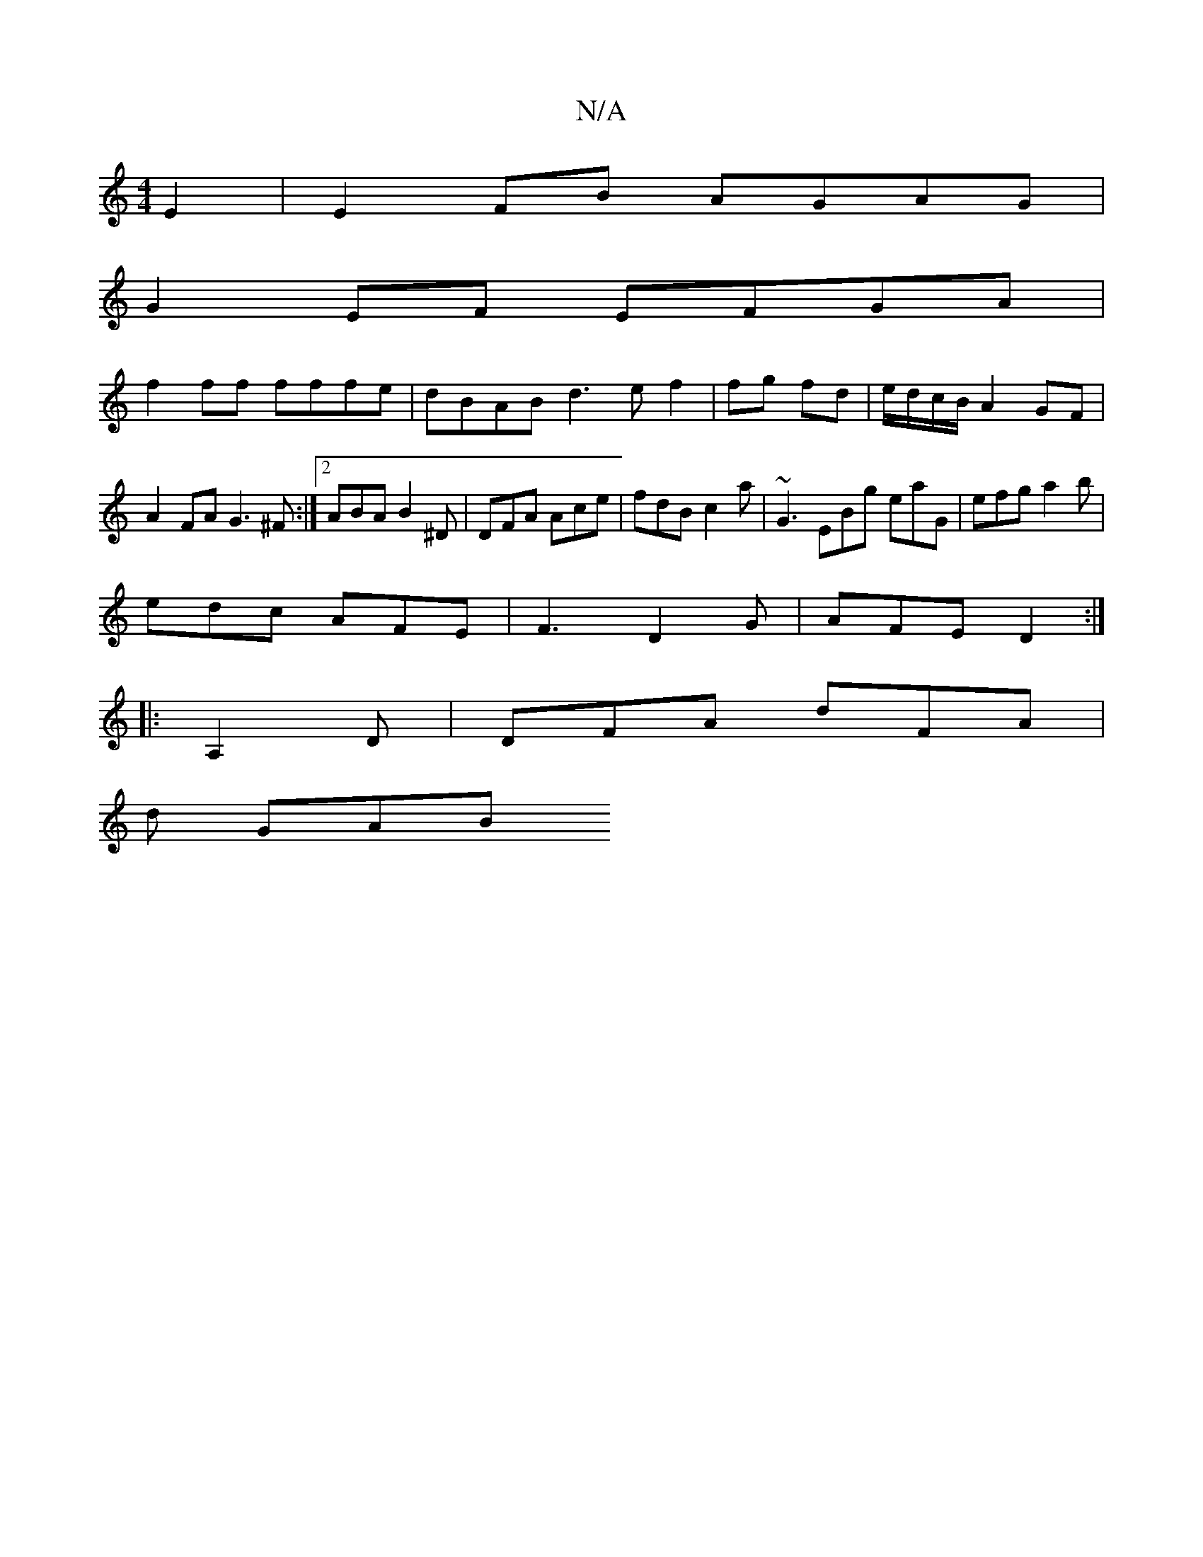 X:1
T:N/A
M:4/4
R:N/A
K:Cmajor
E2|E2 FB AGAG|
G2EF EFGA|
f2 ff fffe|dBAB d3e f2|fg fd|e/d/c/B/ A2 GF | A2FA G3^F :|2 ABA B2^D | DFA Ace | fdB c2a | ~G3 EBg eaG | efg a2b |
edc AFE | F3 D2 G | AFE D2 :| 
|:A,2D | DFA dFA |
d2/2
GAB 